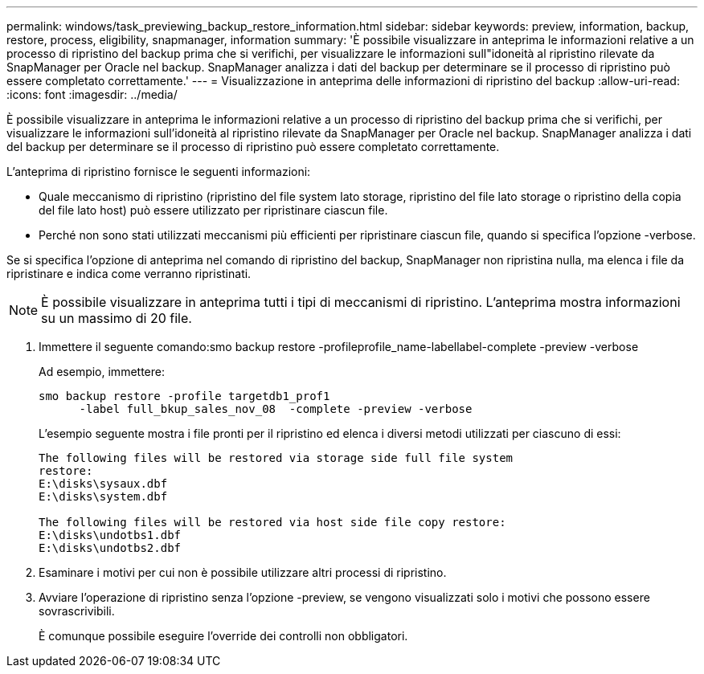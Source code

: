 ---
permalink: windows/task_previewing_backup_restore_information.html 
sidebar: sidebar 
keywords: preview, information, backup, restore, process, eligibility, snapmanager, information 
summary: 'È possibile visualizzare in anteprima le informazioni relative a un processo di ripristino del backup prima che si verifichi, per visualizzare le informazioni sull"idoneità al ripristino rilevate da SnapManager per Oracle nel backup. SnapManager analizza i dati del backup per determinare se il processo di ripristino può essere completato correttamente.' 
---
= Visualizzazione in anteprima delle informazioni di ripristino del backup
:allow-uri-read: 
:icons: font
:imagesdir: ../media/


[role="lead"]
È possibile visualizzare in anteprima le informazioni relative a un processo di ripristino del backup prima che si verifichi, per visualizzare le informazioni sull'idoneità al ripristino rilevate da SnapManager per Oracle nel backup. SnapManager analizza i dati del backup per determinare se il processo di ripristino può essere completato correttamente.

L'anteprima di ripristino fornisce le seguenti informazioni:

* Quale meccanismo di ripristino (ripristino del file system lato storage, ripristino del file lato storage o ripristino della copia del file lato host) può essere utilizzato per ripristinare ciascun file.
* Perché non sono stati utilizzati meccanismi più efficienti per ripristinare ciascun file, quando si specifica l'opzione -verbose.


Se si specifica l'opzione di anteprima nel comando di ripristino del backup, SnapManager non ripristina nulla, ma elenca i file da ripristinare e indica come verranno ripristinati.


NOTE: È possibile visualizzare in anteprima tutti i tipi di meccanismi di ripristino. L'anteprima mostra informazioni su un massimo di 20 file.

. Immettere il seguente comando:smo backup restore -profileprofile_name-labellabel-complete -preview -verbose
+
Ad esempio, immettere:

+
[listing]
----
smo backup restore -profile targetdb1_prof1
      -label full_bkup_sales_nov_08  -complete -preview -verbose
----
+
L'esempio seguente mostra i file pronti per il ripristino ed elenca i diversi metodi utilizzati per ciascuno di essi:

+
[listing]
----
The following files will be restored via storage side full file system
restore:
E:\disks\sysaux.dbf
E:\disks\system.dbf

The following files will be restored via host side file copy restore:
E:\disks\undotbs1.dbf
E:\disks\undotbs2.dbf
----
. Esaminare i motivi per cui non è possibile utilizzare altri processi di ripristino.
. Avviare l'operazione di ripristino senza l'opzione -preview, se vengono visualizzati solo i motivi che possono essere sovrascrivibili.
+
È comunque possibile eseguire l'override dei controlli non obbligatori.


